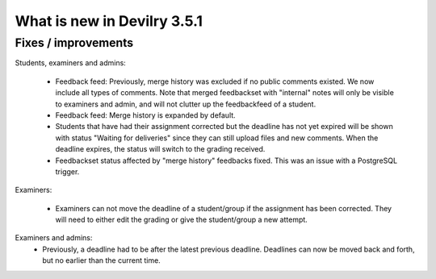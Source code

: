 .. _3.5.1changelog:

############################
What is new in Devilry 3.5.1
############################


Fixes / improvements
####################

Students, examiners and admins:

 - Feedback feed: Previously, merge history was excluded if no public comments existed. We now include all types of comments. Note that merged
   feedbackset with "internal" notes will only be visible to examiners and admin, and will not clutter up the feedbackfeed of a student.

 - Feedback feed: Merge history is expanded by default.

 - Students that have had their assignment corrected but the deadline has not yet expired will be shown with
   status "Waiting for deliveries" since they can still upload files and new comments. When the deadline expires, the
   status will switch to the grading received.

 - Feedbackset status affected by "merge history" feedbacks fixed. This was an issue with a PostgreSQL trigger.


Examiners:

 - Examiners can not move the deadline of a student/group if the assignment has been corrected. They will need to either
   edit the grading or give the student/group a new attempt.


Examiners and admins:
 - Previously, a deadline had to be after the latest previous deadline. Deadlines can now be moved back and forth, but
   no earlier than the current time.
